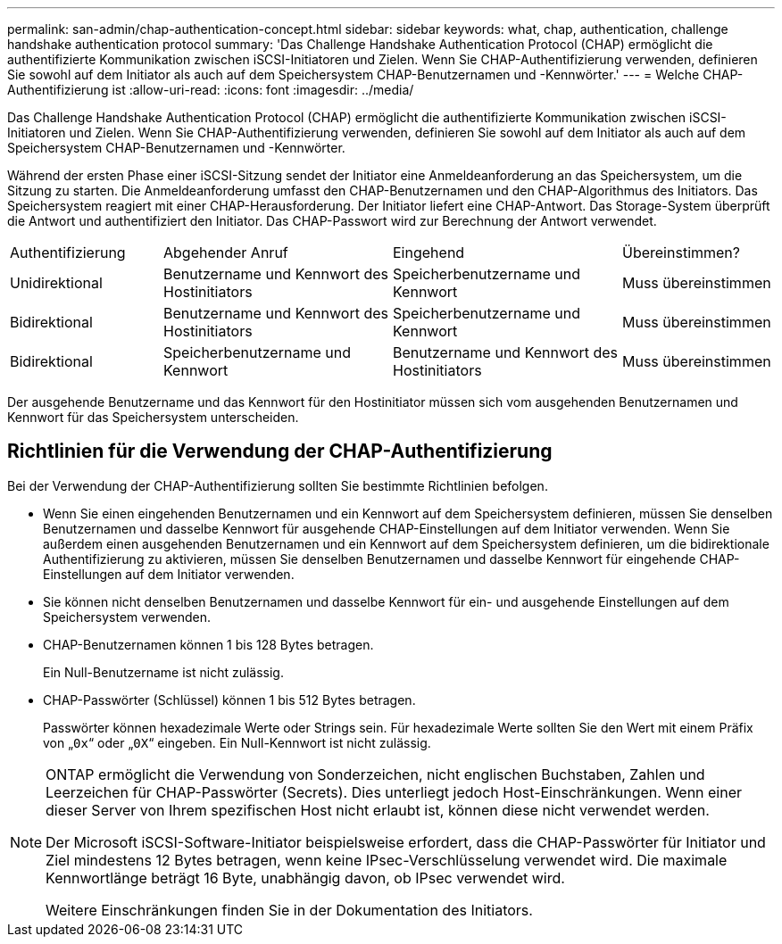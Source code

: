 ---
permalink: san-admin/chap-authentication-concept.html 
sidebar: sidebar 
keywords: what, chap, authentication, challenge handshake authentication protocol 
summary: 'Das Challenge Handshake Authentication Protocol (CHAP) ermöglicht die authentifizierte Kommunikation zwischen iSCSI-Initiatoren und Zielen. Wenn Sie CHAP-Authentifizierung verwenden, definieren Sie sowohl auf dem Initiator als auch auf dem Speichersystem CHAP-Benutzernamen und -Kennwörter.' 
---
= Welche CHAP-Authentifizierung ist
:allow-uri-read: 
:icons: font
:imagesdir: ../media/


[role="lead"]
Das Challenge Handshake Authentication Protocol (CHAP) ermöglicht die authentifizierte Kommunikation zwischen iSCSI-Initiatoren und Zielen. Wenn Sie CHAP-Authentifizierung verwenden, definieren Sie sowohl auf dem Initiator als auch auf dem Speichersystem CHAP-Benutzernamen und -Kennwörter.

Während der ersten Phase einer iSCSI-Sitzung sendet der Initiator eine Anmeldeanforderung an das Speichersystem, um die Sitzung zu starten. Die Anmeldeanforderung umfasst den CHAP-Benutzernamen und den CHAP-Algorithmus des Initiators. Das Speichersystem reagiert mit einer CHAP-Herausforderung. Der Initiator liefert eine CHAP-Antwort. Das Storage-System überprüft die Antwort und authentifiziert den Initiator. Das CHAP-Passwort wird zur Berechnung der Antwort verwendet.

[cols="20,30,30,20"]
|===


| Authentifizierung | Abgehender Anruf | Eingehend | Übereinstimmen? 


| Unidirektional | Benutzername und Kennwort des Hostinitiators | Speicherbenutzername und Kennwort | Muss übereinstimmen 


| Bidirektional | Benutzername und Kennwort des Hostinitiators | Speicherbenutzername und Kennwort | Muss übereinstimmen 


| Bidirektional | Speicherbenutzername und Kennwort | Benutzername und Kennwort des Hostinitiators | Muss übereinstimmen 
|===
[]
====
Der ausgehende Benutzername und das Kennwort für den Hostinitiator müssen sich vom ausgehenden Benutzernamen und Kennwort für das Speichersystem unterscheiden.

====


== Richtlinien für die Verwendung der CHAP-Authentifizierung

Bei der Verwendung der CHAP-Authentifizierung sollten Sie bestimmte Richtlinien befolgen.

* Wenn Sie einen eingehenden Benutzernamen und ein Kennwort auf dem Speichersystem definieren, müssen Sie denselben Benutzernamen und dasselbe Kennwort für ausgehende CHAP-Einstellungen auf dem Initiator verwenden. Wenn Sie außerdem einen ausgehenden Benutzernamen und ein Kennwort auf dem Speichersystem definieren, um die bidirektionale Authentifizierung zu aktivieren, müssen Sie denselben Benutzernamen und dasselbe Kennwort für eingehende CHAP-Einstellungen auf dem Initiator verwenden.
* Sie können nicht denselben Benutzernamen und dasselbe Kennwort für ein- und ausgehende Einstellungen auf dem Speichersystem verwenden.
* CHAP-Benutzernamen können 1 bis 128 Bytes betragen.
+
Ein Null-Benutzername ist nicht zulässig.

* CHAP-Passwörter (Schlüssel) können 1 bis 512 Bytes betragen.
+
Passwörter können hexadezimale Werte oder Strings sein. Für hexadezimale Werte sollten Sie den Wert mit einem Präfix von „`0x`“ oder „`0X`“ eingeben. Ein Null-Kennwort ist nicht zulässig.



[NOTE]
====
ONTAP ermöglicht die Verwendung von Sonderzeichen, nicht englischen Buchstaben, Zahlen und Leerzeichen für CHAP-Passwörter (Secrets). Dies unterliegt jedoch Host-Einschränkungen. Wenn einer dieser Server von Ihrem spezifischen Host nicht erlaubt ist, können diese nicht verwendet werden.

Der Microsoft iSCSI-Software-Initiator beispielsweise erfordert, dass die CHAP-Passwörter für Initiator und Ziel mindestens 12 Bytes betragen, wenn keine IPsec-Verschlüsselung verwendet wird. Die maximale Kennwortlänge beträgt 16 Byte, unabhängig davon, ob IPsec verwendet wird.

Weitere Einschränkungen finden Sie in der Dokumentation des Initiators.

====